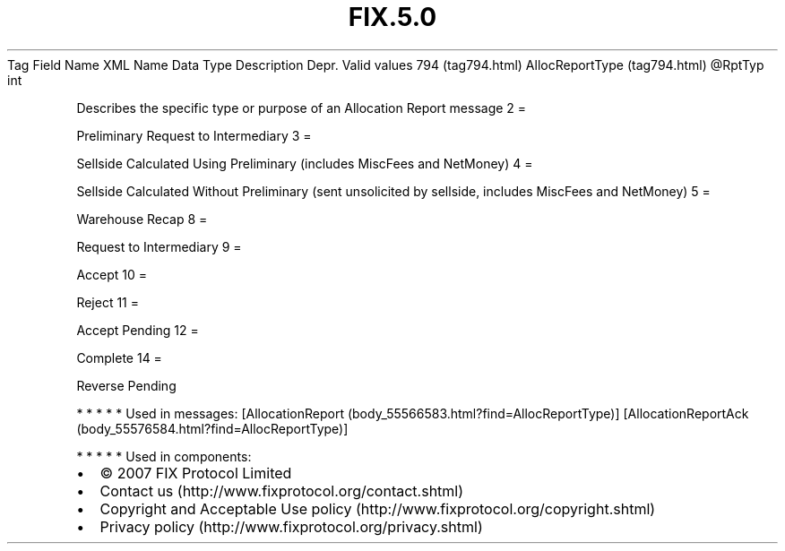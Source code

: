.TH FIX.5.0 "" "" "Tag #794"
Tag
Field Name
XML Name
Data Type
Description
Depr.
Valid values
794 (tag794.html)
AllocReportType (tag794.html)
\@RptTyp
int
.PP
Describes the specific type or purpose of an Allocation Report
message
2
=
.PP
Preliminary Request to Intermediary
3
=
.PP
Sellside Calculated Using Preliminary (includes MiscFees and
NetMoney)
4
=
.PP
Sellside Calculated Without Preliminary (sent unsolicited by
sellside, includes MiscFees and NetMoney)
5
=
.PP
Warehouse Recap
8
=
.PP
Request to Intermediary
9
=
.PP
Accept
10
=
.PP
Reject
11
=
.PP
Accept Pending
12
=
.PP
Complete
14
=
.PP
Reverse Pending
.PP
   *   *   *   *   *
Used in messages:
[AllocationReport (body_55566583.html?find=AllocReportType)]
[AllocationReportAck (body_55576584.html?find=AllocReportType)]
.PP
   *   *   *   *   *
Used in components:

.PD 0
.P
.PD

.PP
.PP
.IP \[bu] 2
© 2007 FIX Protocol Limited
.IP \[bu] 2
Contact us (http://www.fixprotocol.org/contact.shtml)
.IP \[bu] 2
Copyright and Acceptable Use policy (http://www.fixprotocol.org/copyright.shtml)
.IP \[bu] 2
Privacy policy (http://www.fixprotocol.org/privacy.shtml)
